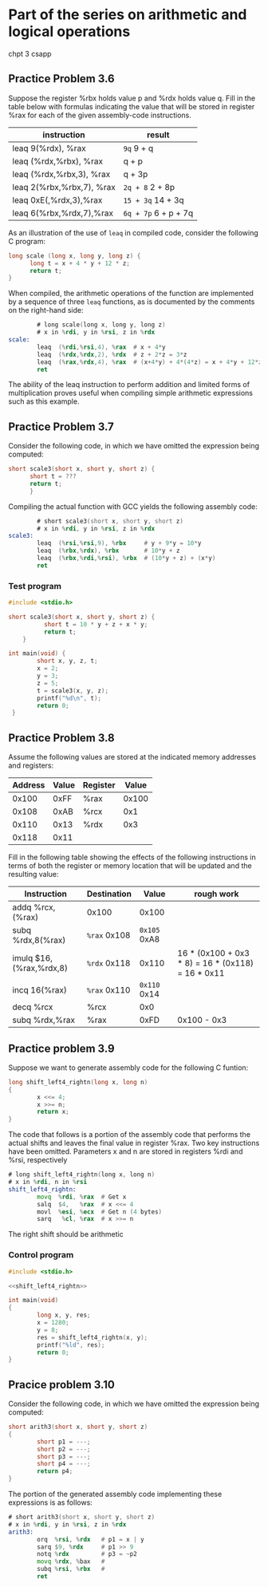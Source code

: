 * Part of the series on arithmetic and logical operations
chpt 3 csapp
** Practice Problem 3.6

Suppose the register %rbx holds value p and %rdx holds value q.
Fill in the table below with formulas indicating the value that
will be stored in register %rax for each of the given assembly-code
instructions.

| instruction               | result               |
|---------------------------+----------------------|
| leaq 9(%rdx), %rax        | ~9q~ 9 + q           |
| leaq (%rdx,%rbx), %rax    | q + p                |
| leaq (%rdx,%rbx,3), %rax  | q + 3p               |
| leaq 2(%rbx,%rbx,7), %rax | ~2q + 8~ 2 + 8p      |
| leaq 0xE(,%rdx,3),%rax    | ~15 + 3q~ 14 + 3q    |
| leaq 6(%rbx,%rdx,7),%rax  | ~6q + 7p~ 6 + p + 7q |

As an illustration of the use of =leaq= in compiled code,
consider the following C program:

#+begin_src C
  long scale (long x, long y, long z) {
        long t = x + 4 * y + 12 * z;
        return t;
  }
#+end_src

When compiled, the arithmetic operations of the function are
implemented by a sequence of three =leaq= functions, as is
documented by the comments on the right-hand side:

#+begin_src asm
          # long scale(long x, long y, long z)
          # x in %rdi, y in %rsi, z in %rdx
  scale:
          leaq  (%rdi,%rsi,4), %rax  # x + 4*y
          leaq  (%rdx,%rdx,2), %rdx  # z + 2*z = 3*z
          leaq  (%rax,%rdx,4), %rax  # (x+4*y) + 4*(4*z) = x + 4*y + 12*z
          ret
#+end_src

The ability of the leaq instruction to perform addition and limited forms
of multiplication proves useful when compiling simple arithmetic expressions
such as this example.

** Practice Problem 3.7
Consider the following code, in which we have omitted the expression
being computed:

#+begin_src C
  short scale3(short x, short y, short z) {
        short t = ???
        return t;
        }
#+end_src


Compiling the actual function with GCC yields the following assembly code:

#+begin_src asm
          # short scale3(short x, short y, short z)
          # x in %rdi, y in %rsi, z in %rdx
  scale3:
          leaq  (%rsi,%rsi,9), %rbx     # y + 9*y = 10*y
          leaq  (%rbx,%rdx), %rbx       # 10*y + z
          leaq  (%rbx,%rdi,%rsi), %rbx  # (10*y + z) + (x*y)
          ret
#+end_src

*** Test program 


#+begin_src C :tangle ./scale3.c
  #include <stdio.h>

  short scale3(short x, short y, short z) {
            short t = 10 * y + z + x * y;
            return t;
      }

  int main(void) {
          short x, y, z, t;
          x = 2;
          y = 3;
          z = 5;
          t = scale3(x, y, z);
          printf("%d\n", t);
          return 0;
   }
#+end_src

** Practice Problem 3.8

Assume the following values are stored at the indicated memory addresses and registers:

| Address | Value | Register | Value |
|---------+-------+----------+-------|
|   0x100 |  0xFF | %rax     | 0x100 |
|   0x108 |  0xAB | %rcx     |   0x1 |
|   0x110 |  0x13 | %rdx     |   0x3 |
|   0x118 |  0x11 |          |       |

Fill in the following table showing the effects of the following instructions in terms of both
the register or memory location that will be updated and the resulting value:

| Instruction             | Destination  |        Value | rough work                                        |
|-------------------------+--------------+--------------+---------------------------------------------------|
| addq %rcx,(%rax)        | 0x100        |        0x100 |                                                   |
| subq %rdx,8(%rax)       | ~%rax~ 0x108 | ~0x105~ 0xA8 |                                                   |
| imulq $16,(%rax,%rdx,8) | ~%rdx~ 0x118 |        0x110 | 16 * (0x100 + 0x3 * 8) = 16 * (0x118) = 16 * 0x11 |
| incq 16(%rax)           | ~%rax~ 0x110 | ~0x110~ 0x14 |                                                   |
| decq %rcx               | %rcx         |          0x0 |                                                   |
| subq %rdx,%rax          | %rax         |         0xFD | 0x100 - 0x3                                       |


** Practice problem 3.9

Suppose we want to generate assembly code for the following C funtion:

#+name: shift_left4_rightn
#+begin_src C :session :noweb yes
  long shift_left4_rightn(long x, long n)
  {
          x <<= 4;
          x >>= n;
          return x;
  }
#+end_src


The code that follows is a portion of the assembly code that performs
the actual shifts and leaves the final value in register %rax. Two key
instructions have been omitted. Parameters x and n are stored in registers
%rdi and %rsi, respectively

#+begin_src asm
  # long shift_left4_rightn(long x, long n)
  # x in %rdi, n in %rsi
  shift_left4_rightn:
          movq  %rdi, %rax  # Get x
          salq  $4,   %rax  # x <<= 4
          movl  %esi, %ecx  # Get n (4 bytes)
          sarq   %cl, %rax  # x >>= n
#+end_src

The right shift should be arithmetic

*** Control program

#+begin_src C :noweb yes :tangle shift_check.c
  #include <stdio.h>

  <<shift_left4_rightn>>

  int main(void)
  {
          long x, y, res;
          x = 1280;
          y = 8;
          res = shift_left4_rightn(x, y);
          printf("%ld", res);
          return 0;
  }
#+end_src

** Pracice problem 3.10

Consider the following code, in which we have omitted the expression
being computed:

#+begin_src C
  short arith3(short x, short y, short z)
  {
          short p1 = ---;
          short p2 = ---;
          short p3 = ---;
          short p4 = ---;
          return p4;
  }
#+end_src

The portion of the generated assembly code implementing these expressions
is as follows:

#+begin_src asm
  # short arith3(short x, short y, short z)
  # x in %rdi, y in %rsi, z in %rdx
  arith3:
          orq  %rsi, %rdx   # p1 = x | y
          sarq $9, %rdx     # p1 >> 9
          notq %rdx         # p3 = ~p2
          movq %rdx, %bax   #
          subq %rsi, %rbx   #
          ret
#+end_src
